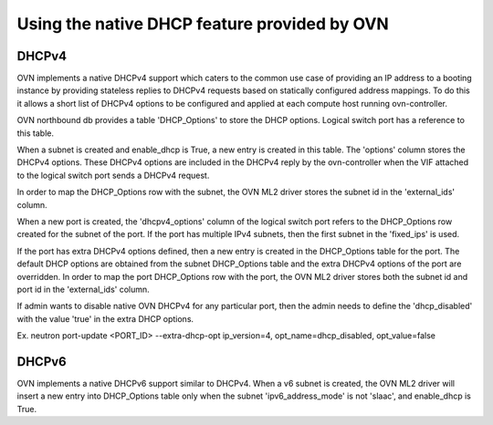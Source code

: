 Using the native DHCP feature provided by OVN
=============================================

DHCPv4
------

OVN implements a native DHCPv4 support which caters to the common use case of
providing an IP address to a booting instance by providing stateless replies to
DHCPv4 requests based on statically configured address mappings. To do this it
allows a short list of DHCPv4 options to be configured and applied at each
compute host running ovn-controller.

OVN northbound db provides a table 'DHCP_Options' to store the DHCP options.
Logical switch port has a reference to this table.

When a subnet is created and enable_dhcp is True, a new entry is created in
this table. The 'options' column stores the DHCPv4 options. These DHCPv4
options are included in the DHCPv4 reply by the ovn-controller when the VIF
attached to the logical switch port sends a DHCPv4 request.

In order to map the DHCP_Options row with the subnet, the OVN ML2 driver
stores the subnet id in the 'external_ids' column.

When a new port is created, the 'dhcpv4_options' column of the logical switch
port refers to the DHCP_Options row created for the subnet of the port.
If the port has multiple IPv4 subnets, then the first subnet in the 'fixed_ips'
is used.

If the port has extra DHCPv4 options defined, then a new entry is created
in the DHCP_Options table for the port. The default DHCP options are obtained
from the subnet DHCP_Options table and the extra DHCPv4 options of the port
are overridden. In order to map the port DHCP_Options row with the port,
the OVN ML2 driver stores both the subnet id and port id in the 'external_ids'
column.

If admin wants to disable native OVN DHCPv4 for any particular port, then the
admin needs to define the 'dhcp_disabled' with the value 'true' in the extra
DHCP options.

Ex. neutron port-update <PORT_ID> \
--extra-dhcp-opt ip_version=4, opt_name=dhcp_disabled, opt_value=false


DHCPv6
------

OVN implements a native DHCPv6 support similar to DHCPv4. When a v6 subnet is
created, the OVN ML2 driver will insert a new entry into DHCP_Options table
only when the subnet 'ipv6_address_mode' is not 'slaac', and enable_dhcp is
True.
